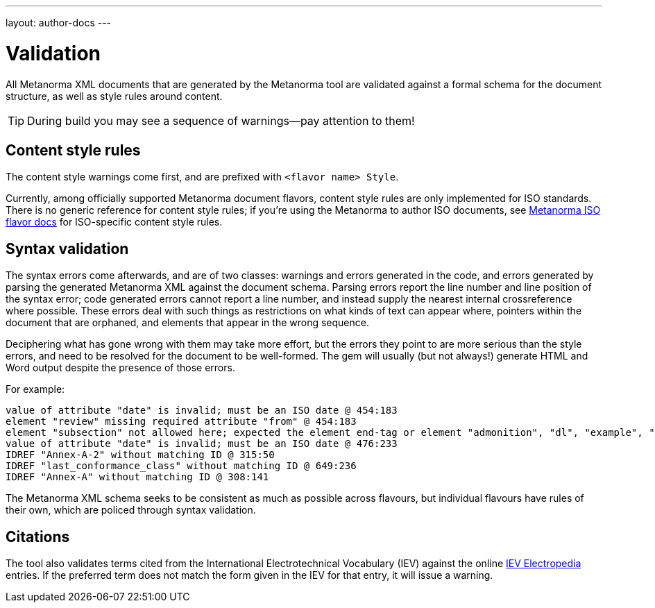 ---
layout: author-docs
---

= Validation

All Metanorma XML documents that are generated by the Metanorma tool
are validated against a formal schema for the document structure,
as well as style rules around content.

[TIP]
====
During build you may see a sequence of warnings—pay attention to them!
====

== Content style rules

The content style warnings come first, and are prefixed with `<flavor name> Style`.

Currently, among officially supported Metanorma document flavors,
content style rules are only implemented for ISO standards.
There is no generic reference for content style rules;
if you’re using the Metanorma to author ISO documents,
see link:/flavors/iso/[Metanorma ISO flavor docs] for ISO-specific content style rules.

== Syntax validation

The syntax errors come afterwards, and are of two classes: warnings and errors generated in the code,
and errors generated by parsing the generated Metanorma XML against the document schema. 
Parsing errors report the line number and line position of the syntax error; code generated
errors cannot report a line number, and instead supply the nearest internal crossreference where possible.
These errors deal with such things as restrictions on what kinds of text can appear where, pointers within the document that are orphaned, and elements that appear in the wrong sequence. 

Deciphering what has gone wrong with them may take more effort, but the errors they point to are more serious than the style errors, and need to be resolved for the document to be well-formed. The gem will usually (but not always!) generate HTML and Word output despite the presence of those errors.

For example:

[source,console]
--
value of attribute "date" is invalid; must be an ISO date @ 454:183
element "review" missing required attribute "from" @ 454:183
element "subsection" not allowed here; expected the element end-tag or element "admonition", "dl", "example", "figure", "formula", "note", "ol", "p", "quote", "review", "sourcecode", "table" or "ul" @ 467:52
value of attribute "date" is invalid; must be an ISO date @ 476:233
IDREF "Annex-A-2" without matching ID @ 315:50
IDREF "last_conformance_class" without matching ID @ 649:236
IDREF "Annex-A" without matching ID @ 308:141
--

The Metanorma XML schema seeks to be consistent as much as possible across flavours, but
individual flavours have rules of their own, which are policed through syntax validation.

== Citations

The tool also validates terms cited from the International Electrotechnical Vocabulary (IEV)
against the online http://www.electropedia.org[IEV Electropedia] entries.
If the preferred term does not match the form given in the IEV for that entry,
it will issue a warning.
